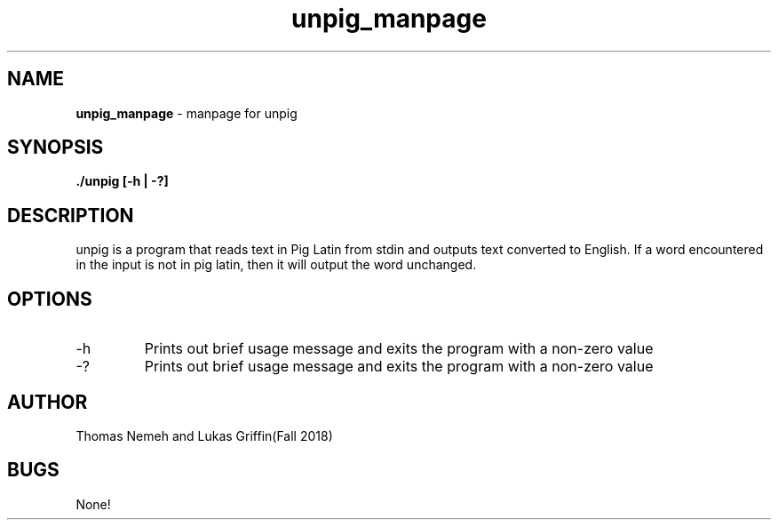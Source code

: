 .\" Man page for unpig program for lab 5 of csci 241
.\" Thomas Nemeh and Lukas Griffin - Fall 2018

.TH unpig_manpage 1 "31 October 2018" "CSCI 241" "Oberlin College"

.SH NAME
.B unpig_manpage
\- manpage for unpig

.SH SYNOPSIS
.B ./unpig [-h | -?]

.SH DESCRIPTION
unpig is a program that reads text in Pig Latin from stdin and outputs text converted to English.
If a word encountered in the input is not in pig latin, then it will output the word unchanged.

.SH OPTIONS
.IP "-h"
Prints out brief usage message and exits the program with a non-zero value
.IP "-?"
Prints out brief usage message and exits the program with a non-zero value

.SH AUTHOR
Thomas Nemeh and Lukas Griffin(Fall 2018)

.SH BUGS
None!
